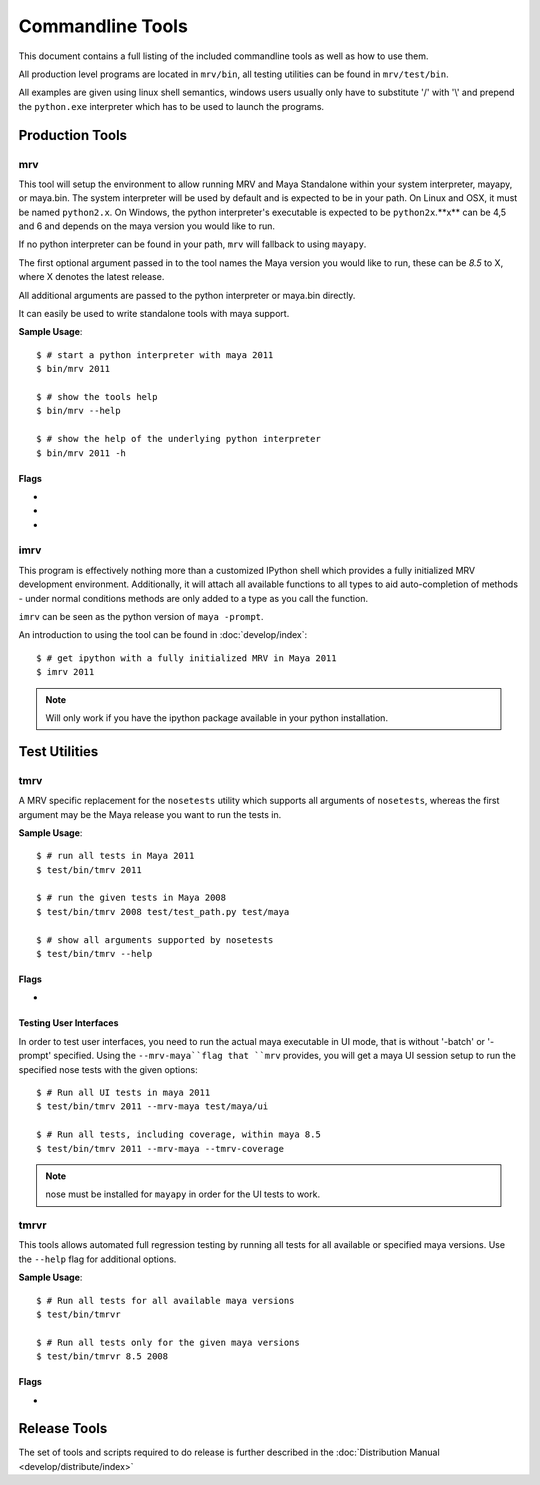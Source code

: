 #################
Commandline Tools
#################
This document contains a full listing of the included commandline tools as well as how to use them.

All production level programs are located in ``mrv/bin``, all testing utilities can be found in ``mrv/test/bin``. 

All examples are given using linux shell semantics, windows users usually only have to substitute '/' with '\\' and prepend the ``python.exe`` interpreter which has to be used to launch the programs.

****************
Production Tools
****************

mrv
===
This tool will setup the environment to allow running MRV and Maya Standalone within your system interpreter, mayapy, or maya.bin. The system interpreter will be used by default and is expected to be in your path. On Linux and OSX, it must be named ``python2.x``. On Windows, the python interpreter's executable is expected to be ``python2x``.**x** can be 4,5 and 6 and depends on the maya version you would like to run.

If no python interpreter can be found in your path, ``mrv`` will fallback to using ``mayapy``.

The first optional argument passed in to the tool names the Maya version you would like to run, these can be *8.5* to X, where X denotes the latest release.

All additional arguments are passed to the python interpreter or maya.bin directly.

It can easily be used to write standalone tools with maya support.

**Sample Usage**::
	
	$ # start a python interpreter with maya 2011
	$ bin/mrv 2011
	
	$ # show the tools help
	$ bin/mrv --help
	
	$ # show the help of the underlying python interpreter
	$ bin/mrv 2011 -h
	
Flags
-----
	
* .. cmdoption:: --mrv-maya
	
    Prepares the environment of a default maya session using ``maya.bin`` to enable mrv support::
        
        $ # start a default maya 2011 session
        $ bin/mrv 2011 --mrv-maya
        
        $ # start maya 8.5 in prompt mode
        $ bin/mrv --mrv-maya -prompt

* .. cmdoption:: --mrv-mayapy

    By default, mrv will try to use the system's python interpreter first, and mayapy if it could not be found. This can be problematic if the system' python interpreter is not suitable to run the given maya version. In that case, you may force mrv to use maya's builtin python interpreter using the ``--mrv-mayapy`` flag.
    
    **Enforce Mayapy Sample Usage**::
        
        $ # start mrv for maya 2010 using mayapy
        $ bin/mrv 2010 --mrv-mayapy
        

	
* .. cmdoption:: --mrv-no-maya

    There may be occasions when you want to use mrv facilities which are not specific to maya at all, and the ``mrv.maya`` module is not used. In this case you may specifiy which code to run using the default python ``-c`` and ``-m`` arguments. All remaining arguments will be set to ``sys.argv`` which can be read by your code subsequently.
    
    **Use the current python interpreter without maya support**::
        
        $ bin/mrv --mrv-no-maya -c "import mrv; print mrv" -given -via=sys.argv
    
    .. note::
        The mrv command will use execv on non-windows system, but use spawn on windows to workaround some issues. This implies that scripts on linux/osx can natively use the mrv program, standardchannels are handled automatically. On windows the spawned process will be attached with all standardchannels of the parent python process, but its questionable whether this has the intended effect.

.. _imrv-label:

imrv
====
This program is effectively nothing more than a customized IPython shell which provides a fully initialized MRV development environment. Additionally, it will attach all available functions to all types to aid auto-completion of methods - under normal conditions methods are only added to a type as you call the function.

``imrv`` can be seen as the python version of ``maya -prompt``.

An introduction to using the tool can be found in :doc:`develop/index`::

	$ # get ipython with a fully initialized MRV in Maya 2011
	$ imrv 2011

.. note:: Will only work if you have the ipython package available in your python installation.


**************
Test Utilities
**************

.. _tmrv-label:

tmrv
====
A MRV specific replacement for the ``nosetests`` utility which supports all arguments of ``nosetests``, whereas the first argument may be the Maya release you want to run the tests in.

**Sample Usage**::
	
	$ # run all tests in Maya 2011
	$ test/bin/tmrv 2011
	
	$ # run the given tests in Maya 2008
	$ test/bin/tmrv 2008 test/test_path.py test/maya
	
	$ # show all arguments supported by nosetests
	$ test/bin/tmrv --help
	
Flags
-----

* .. cmdoption:: --tmrv-coverage[=packagename]
    
    Generates a :download:`coverage report <download/coverage/index.html>` using  nose coverage which must be available in your local nose installation. If you specify a package name, only code that ran within the given package will be included in the coverage report. It defaults to your project's root package.
    
    As it is essentially a reconfigured nose, it supports all nose specific arguments as well::
    
        $ # get a coverage report after running all tests in Maya 2011 
        $ test/bin/tmrv 2011 --tmrv-coverage
        
        $ # show the report in a browser
        $ firefox coverage/index.html
    
    .. note:: On Windows when using cmd.exe, paths to the test modules and packages to run must be absolute. For example, the *test/maya* becomes something like "c:\projects\mrv\test\maya" on windows. Additionally, an absolute path must be specified as opposed to the non-windows os's which take the current directory as hint for where to find tests.

Testing User Interfaces
-----------------------
In order to test user interfaces, you need to run the actual maya executable in UI mode, that is without '-batch' or '-prompt' specified. Using the ``--mrv-maya``flag that ``mrv`` provides, you will get a maya UI session setup to run the specified nose tests with the given options::

	$ # Run all UI tests in maya 2011
	$ test/bin/tmrv 2011 --mrv-maya test/maya/ui
	
	$ # Run all tests, including coverage, within maya 8.5
	$ test/bin/tmrv 2011 --mrv-maya --tmrv-coverage

.. note:: nose must be installed for ``mayapy`` in order for the UI tests to work.

.. _tmrvr-label:

tmrvr
=====
This tools allows automated full regression testing by running all tests for all available or specified maya versions. Use the ``--help`` flag for additional options.

**Sample Usage**::
	
	$ # Run all tests for all available maya versions
	$ test/bin/tmrvr
	
	$ # Run all tests only for the given maya versions
	$ test/bin/tmrvr 8.5 2008
	
Flags
-----
* .. cmdoption:: --skip-single

    If you would like to shorten the regression test, you can skip the single tests which perform only one tests per maya session as they have to be run in an isolated fashion. In case you decide to do so, the final result of the regression test will be failure though.
        
        $ # Run all tests, but skip the single tests
        $ test/bin/tmrvr --skip-single

*************
Release Tools
*************
The set of tools and scripts required to do release is further described in the :doc:`Distribution Manual <develop/distribute/index>`

